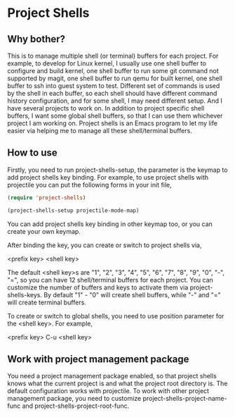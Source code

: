 * Project Shells

** Why bother?

This is to manage multiple shell (or terminal) buffers for each
project.  For example, to develop for Linux kernel, I usually use one
shell buffer to configure and build kernel, one shell buffer to run
some git command not supported by magit, one shell buffer to run qemu
for built kernel, one shell buffer to ssh into guest system to test.
Different set of commands is used by the shell in each buffer, so each
shell should have different command history configuration, and for
some shell, I may need different setup.  And I have several projects
to work on.  In addition to project specific shell buffers, I want
some global shell buffers, so that I can use them whichever project I
am working on.  Project shells is an Emacs program to let my life
easier via helping me to manage all these shell/terminal buffers.

** How to use

Firstly, you need to run project-shells-setup, the parameter is the
keymap to add project shells key binding.  For example, to use project
shells with projectile you can put the following forms in your init
file,

#+BEGIN_SRC emacs-lisp
(require 'project-shells)

(project-shells-setup projectile-mode-map)
#+END_SRC

You can add project shells key binding in other keymap too, or you can
create your own keymap.

After binding the key, you can create or switch to project shells via,

<prefix key> <shell key>

The default <shell key>s are "1", "2", "3", "4", "5", "6", "7", "8",
"9", "0", "-", "=", so you can have 12 shell/terminal buffers for each
project.  You can customize the number of buffers and keys to activate
them via project-shells-keys.  By default "1" - "0" will create shell
buffers, while "-" and "=" will create terminal buffers.

To create or switch to global shells, you need to use position
parameter for the <shell key>.  For example,

<prefix key> C-u <shell key>

** Work with project management package

You need a project management package enabled, so that project shells
knows what the current project is and what the project root directory
is.  The default configuration works with projectile.  To work with
other project management package, you need to customize
project-shells-project-name-func and project-shells-project-root-func.

